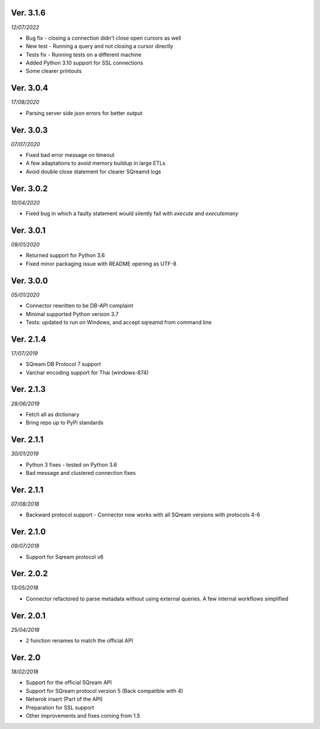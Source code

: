 Ver. 3.1.6
------------
*12/07/2022*

* Bug fix -  closing a connection didn't close open cursors as well
* New test - Running a query and not closing a cursor directly
* Tests fix - Running tests on a different machine
* Added Python 3.10 support for SSL connections
* Some clearer printouts

Ver. 3.0.4
------------
*17/08/2020*

* Parsing server side json errors for better output

Ver. 3.0.3
------------
*07/07/2020*

* Fixed bad error message on timeout
* A few adaptations to avoid memory buildup in large ETLs
* Avoid double close statement for clearer SQreamd logs

Ver. 3.0.2
------------
*10/04/2020*

* Fixed bug in which a faulty statement would silently fail with `execute` and `executemany`

Ver. 3.0.1
-------------
*09/01/2020*

* Returned support for Python 3.6
* Fixed minor packaging issue with README opening as UTF-8

Ver. 3.0.0
----------
*05/01/2020*

* Connector rewritten to be DB-API complaint
* Minimal supported Python version 3.7
* Tests: updated to run on Windows, and accept sqreamd from command line


Ver. 2.1.4
----------
*17/07/2019*

* SQream DB Protocol 7 support
* Varchar encoding support for Thai (windows-874)

Ver. 2.1.3
----------
*28/06/2019*

* Fetch all as dictionary
* Bring repo up to PyPi standards


Ver. 2.1.1
----------
*30/01/2019*

* Python 3 fixes - tested on Python 3.6
* Bad message and clustered connection fixes

Ver. 2.1.1
----------
*07/08/2018*

* Backward protocol support - Connector now works with all SQream versions with protocols 4-6


Ver. 2.1.0
----------
*09/07/2018*

* Support for Sqream protocol v6


Ver. 2.0.2
----------
*13/05/2018*

* Connector refactored to parse metadata without using external queries. A few internal workflows simplified


Ver. 2.0.1
----------
*25/04/2018*

* 2 function renames to match the official API

Ver. 2.0
----------
*18/02/2018*

* Support for the official SQream API
* Support for SQream protocol version 5 (Back compatible with 4)
* Netwrok insert (Part of the API)
* Preparation for SSL support
* Other improvements and fixes coming from 1.5


